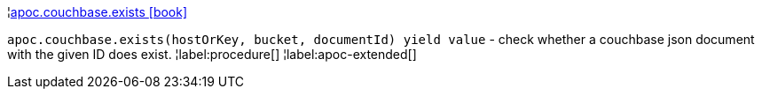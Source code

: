 ¦xref::overview/apoc.couchbase/apoc.couchbase.exists.adoc[apoc.couchbase.exists icon:book[]] +

`apoc.couchbase.exists(hostOrKey, bucket, documentId) yield value` - check whether a couchbase json document with the given ID does exist.
¦label:procedure[]
¦label:apoc-extended[]
